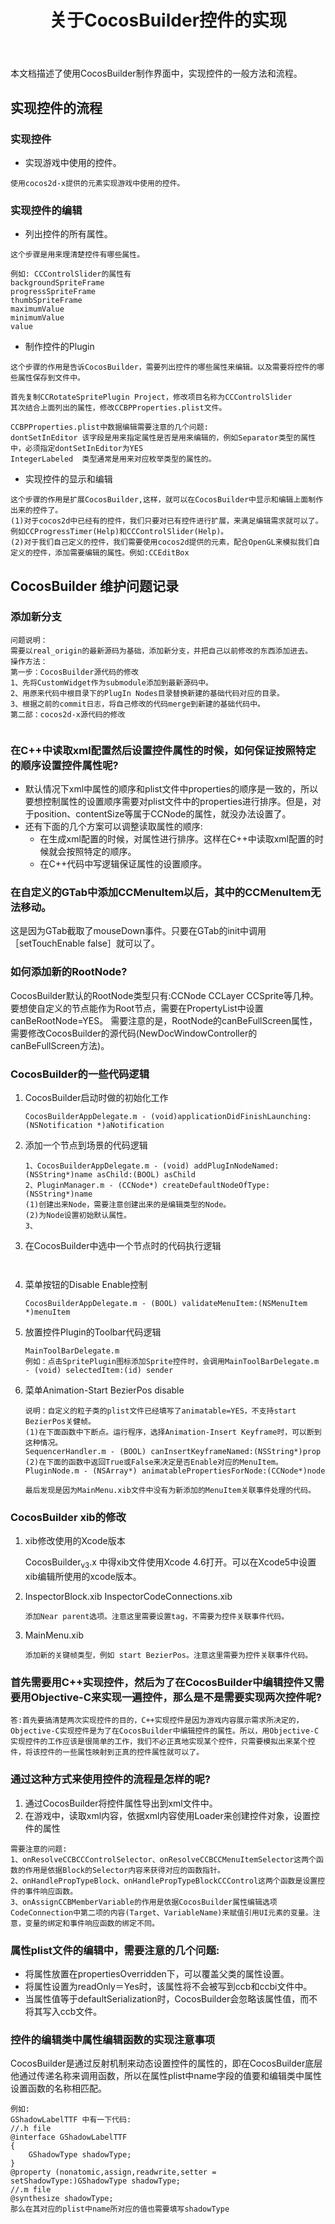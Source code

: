 #+Title:关于CocosBuilder控件的实现
本文档描述了使用CocosBuilder制作界面中，实现控件的一般方法和流程。

** 实现控件的流程
*** 实现控件
+ 实现游戏中使用的控件。
#+BEGIN_EXAMPLE
使用cocos2d-x提供的元素实现游戏中使用的控件。
#+END_EXAMPLE

*** 实现控件的编辑
+ 列出控件的所有属性。
#+BEGIN_EXAMPLE
这个步骤是用来理清楚控件有哪些属性。

例如: CCControlSlider的属性有
backgroundSpriteFrame
progressSpriteFrame
thumbSpriteFrame
maximumValue
minimumValue
value
#+END_EXAMPLE

+ 制作控件的Plugin
#+BEGIN_EXAMPLE
这个步骤的作用是告诉CocosBuilder，需要列出控件的哪些属性来编辑。以及需要将控件的哪些属性保存到文件中。

首先复制CCRotateSpritePlugin Project，修改项目名称为CCControlSlider
其次结合上面列出的属性，修改CCBPProperties.plist文件。

CCBPProperties.plist中数据编辑需要注意的几个问题:
dontSetInEditor 该字段是用来指定属性是否是用来编辑的，例如Separator类型的属性中，必须指定dontSetInEditor为YES
IntegerLabeled  类型通常是用来对应枚举类型的属性的。
#+END_EXAMPLE

+ 实现控件的显示和编辑
#+BEGIN_EXAMPLE
这个步骤的作用是扩展CocosBuilder,这样，就可以在CocosBuilder中显示和编辑上面制作出来的控件了。
(1)对于cocos2d中已经有的控件，我们只要对已有控件进行扩展，来满足编辑需求就可以了。例如CCProgressTimer(Help)和CCControlSlider(Help)。
(2)对于我们自己定义的控件，我们需要使用cocos2d提供的元素，配合OpenGL来模拟我们自定义的控件，添加需要编辑的属性。例如:CCEditBox
#+END_EXAMPLE

** CocosBuilder 维护问题记录
*** 添加新分支
#+BEGIN_EXAMPLE
问题说明：
需要以real_origin的最新源码为基础，添加新分支，并把自己以前修改的东西添加进去。
操作方法：
第一步：CocosBuilder源代码的修改
1、先将CustomWidget作为submodule添加到最新源码中。
2、用原来代码中根目录下的PlugIn Nodes目录替换新建的基础代码对应的目录。
3、根据之前的commit日志，将自己修改的代码merge到新建的基础代码中。
第二部：cocos2d-x源代码的修改

#+END_EXAMPLE
*** 在C++中读取xml配置然后设置控件属性的时候，如何保证按照特定的顺序设置控件属性呢?
+ 默认情况下xml中属性的顺序和plist文件中properties的顺序是一致的，所以要想控制属性的设置顺序需要对plist文件中的properties进行排序。但是，对于position、contentSize等属于CCNode的属性，就没办法设置了。
+ 还有下面的几个方案可以调整读取属性的顺序:
 + 在生成xml配置的时候，对属性进行排序。这样在C++中读取xml配置的时候就会按照特定的顺序。
 + 在C++代码中写逻辑保证属性的设置顺序。

*** 在自定义的GTab中添加CCMenuItem以后，其中的CCMenuItem无法移动。
这是因为GTab截取了mouseDown事件。只要在GTab的init中调用［setTouchEnable false］就可以了。

*** 如何添加新的RootNode?
CocosBuilder默认的RootNode类型只有:CCNode CCLayer CCSprite等几种。要想使自定义的节点能作为Root节点，需要在PropertyList中设置canBeRootNode=YES。
需要注意的是，RootNode的canBeFullScreen属性，需要修改CocosBuilder的源代码(NewDocWindowController的canBeFullScreen方法)。

*** CocosBuilder的一些代码逻辑
**** CocosBuilder启动时做的初始化工作
#+BEGIN_EXAMPLE
CocosBuilderAppDelegate.m - (void)applicationDidFinishLaunching:(NSNotification *)aNotification
#+END_EXAMPLE
**** 添加一个节点到场景的代码逻辑
#+BEGIN_EXAMPLE
1、CocosBuilderAppDelegate.m - (void) addPlugInNodeNamed:(NSString*)name asChild:(BOOL) asChild
2、PluginManager.m - (CCNode*) createDefaultNodeOfType:(NSString*)name
(1)创建出来Node，需要注意创建出来的是编辑类型的Node。
(2)为Node设置初始默认属性。
3、
#+END_EXAMPLE
**** 在CocosBuilder中选中一个节点时的代码执行逻辑
#+BEGIN_EXAMPLE

#+END_EXAMPLE
**** 菜单按钮的Disable Enable控制
#+BEGIN_EXAMPLE
CocosBuilderAppDelegate.m - (BOOL) validateMenuItem:(NSMenuItem *)menuItem
#+END_EXAMPLE
**** 放置控件Plugin的Toolbar代码逻辑
#+BEGIN_EXAMPLE
MainToolBarDelegate.m
例如：点击SpritePlugin图标添加Sprite控件时，会调用MainToolBarDelegate.m - (void) selectedItem:(id) sender
#+END_EXAMPLE
**** 菜单Animation-Start BezierPos disable
#+BEGIN_EXAMPLE
说明：自定义的粒子类的plist文件已经填写了animatable=YES，不支持start BezierPos关健帧。
(1)在下面函数中下断点。运行程序，选择Animation-Insert Keyframe时，可以断到这种情况。
SequencerHandler.m - (BOOL) canInsertKeyframeNamed:(NSString*)prop
(2)在下面的函数中返回True或False来决定是否Enable对应的MenuItem。
PluginNode.m - (NSArray*) animatablePropertiesForNode:(CCNode*)node

最后发现是因为MainMenu.xib文件中没有为新添加的MenuItem关联事件处理的代码。
#+END_EXAMPLE
*** CocosBuilder xib的修改
**** xib修改使用的Xcode版本
CocosBuilder_v3.x 中得xib文件使用Xcode 4.6打开。可以在Xcode5中设置xib编辑所使用的xcode版本。
**** InspectorBlock.xib InspectorCodeConnections.xib
#+BEGIN_EXAMPLE
添加Near parent选项。注意这里需要设置tag，不需要为控件关联事件代码。
#+END_EXAMPLE
**** MainMenu.xib
#+BEGIN_EXAMPLE
添加新的关键帧类型，例如 start BezierPos。注意这里需要为控件关联事件代码。
#+END_EXAMPLE
*** 首先需要用C++实现控件，然后为了在CocosBuilder中编辑控件又需要用Objective-C来实现一遍控件，那么是不是需要实现两次控件呢?
#+BEGIN_EXAMPLE
答:首先要搞清楚两次实现控件的目的，C++实现控件是因为游戏内容展示需求所决定的，Objective-C实现控件是为了在CocosBuilder中编辑控件的属性。所以，用Objective-C实现控件的工作应该是很简单的工作，我们不必正真地实现某个控件，只需要模拟出来某个控件，将该控件的一些属性映射到正真的控件属性就可以了。
#+END_EXAMPLE

*** 通过这种方式来使用控件的流程是怎样的呢?
1) 通过CocosBuilder将控件属性导出到xml文件中。
2) 在游戏中，读取xml内容，依据xml内容使用Loader来创建控件对象，设置控件的属性
#+BEGIN_EXAMPLE
需要注意的问题:
1、onResolveCCBCCControlSelector、onResolveCCBCCMenuItemSelector这两个函数的作用是依据Block的Selector内容来获得对应的函数指针。
2、onHandlePropTypeBlock、onHandlePropTypeBlockCCControl这两个函数是设置控件的事件响应函数。
3、onAssignCCBMemberVariable的作用是依据CocosBuilder属性编辑选项CodeConnection中第二项的内容(Target、VariableName)来赋值引用UI元素的变量。注意，变量的绑定和事件响应函数的绑定不同。
#+END_EXAMPLE

*** 属性plist文件的编辑中，需要注意的几个问题:
+ 将属性放置在propertiesOverridden下，可以覆盖父类的属性设置。
+ 将属性设置为readOnly＝Yes时，该属性将不会被写到ccb和ccbi文件中。
+ 当属性值等于defaultSerialization时，CocosBuilder会忽略该属性值，而不将其写入ccb文件。

*** 控件的编辑类中属性编辑函数的实现注意事项
CocosBuilder是通过反射机制来动态设置控件的属性的，即在CocosBuilder底层他通过传递名称来调用函数，所以在属性plist中name字段的值要和编辑类中属性设置函数的名称相匹配。
#+BEGIN_EXAMPLE
例如:
GShadowLabelTTF 中有一下代码:
//.h file
@interface GShadowLabelTTF
{
    GShadowType shadowType;
}
@property (nonatomic,assign,readwrite,setter = setShadowType:)GShadowType shadowType;
//.m file
@synthesize shadowType;
那么在其对应的plist中name所对应的值也需要填写shadowType
#+END_EXAMPLE
